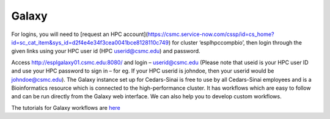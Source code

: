 **Galaxy**
==========
For logins, you will need to [request an HPC account](https://csmc.service-now.com/cssp/id=cs_home?id=sc_cat_item&sys_id=d2f4e4e34f3cea0041bce8128110c749) for cluster ‘esplhpccompbio’, then login through the given links using your HPC user id (HPC userid@csmc.edu) and password.

Access http://esplgalaxy01.csmc.edu:8080/ and login – userid@csmc.edu (Please note that useid is your HPC user ID and use your HPC password to sign in – for eg. If your HPC userid is johndoe, then your userid would be johndoe@csmc.edu). The Galaxy instance set up for Cedars-Sinai is free to use by all Cedars-Sinai employees and is a Bioinformatics resource which is connected to the high-performance cluster. It has workflows which are easy to follow and can be run directly from the Galaxy web interface. We can also help you to develop custom workflows.

The tutorials for Galaxy workflows are `here <https://galaxy-tutorial-landing-page.readthedocs.io/en/latest/>`_
